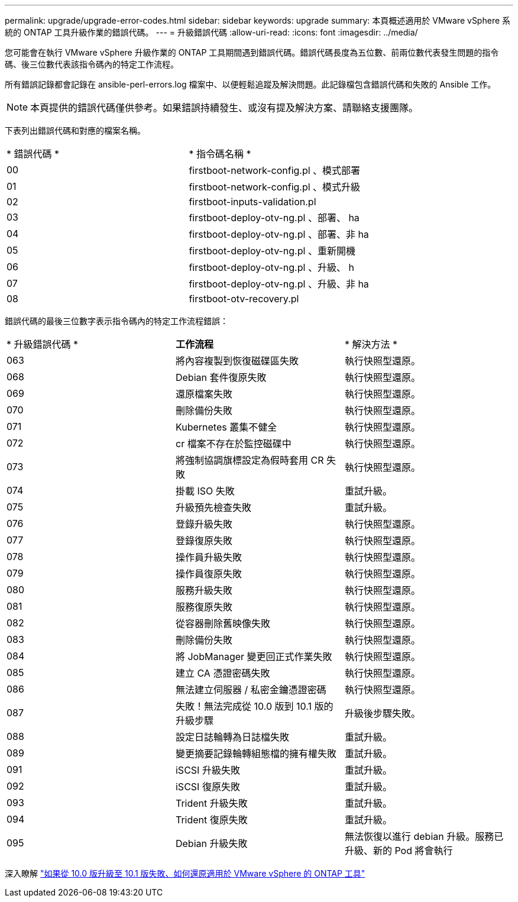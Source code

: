 ---
permalink: upgrade/upgrade-error-codes.html 
sidebar: sidebar 
keywords: upgrade 
summary: 本頁概述適用於 VMware vSphere 系統的 ONTAP 工具升級作業的錯誤代碼。 
---
= 升級錯誤代碼
:allow-uri-read: 
:icons: font
:imagesdir: ../media/


[role="lead"]
您可能會在執行 VMware vSphere 升級作業的 ONTAP 工具期間遇到錯誤代碼。錯誤代碼長度為五位數、前兩位數代表發生問題的指令碼、後三位數代表該指令碼內的特定工作流程。

所有錯誤記錄都會記錄在 ansible-perl-errors.log 檔案中、以便輕鬆追蹤及解決問題。此記錄檔包含錯誤代碼和失敗的 Ansible 工作。


NOTE: 本頁提供的錯誤代碼僅供參考。如果錯誤持續發生、或沒有提及解決方案、請聯絡支援團隊。

下表列出錯誤代碼和對應的檔案名稱。

|===


| * 錯誤代碼 * | * 指令碼名稱 * 


| 00 | firstboot-network-config.pl 、模式部署 


| 01 | firstboot-network-config.pl 、模式升級 


| 02 | firstboot-inputs-validation.pl 


| 03 | firstboot-deploy-otv-ng.pl 、部署、 ha 


| 04 | firstboot-deploy-otv-ng.pl 、部署、非 ha 


| 05 | firstboot-deploy-otv-ng.pl 、重新開機 


| 06 | firstboot-deploy-otv-ng.pl 、升級、 h 


| 07 | firstboot-deploy-otv-ng.pl 、升級、非 ha 


| 08 | firstboot-otv-recovery.pl 
|===
錯誤代碼的最後三位數字表示指令碼內的特定工作流程錯誤：

|===


| * 升級錯誤代碼 * | *工作流程* | * 解決方法 * 


| 063 | 將內容複製到恢復磁碟區失敗 | 執行快照型還原。 


| 068 | Debian 套件復原失敗 | 執行快照型還原。 


| 069 | 還原檔案失敗 | 執行快照型還原。 


| 070 | 刪除備份失敗 | 執行快照型還原。 


| 071 | Kubernetes 叢集不健全 | 執行快照型還原。 


| 072 | cr 檔案不存在於監控磁碟中 | 執行快照型還原。 


| 073 | 將強制協調旗標設定為假時套用 CR 失敗 | 執行快照型還原。 


| 074 | 掛載 ISO 失敗 | 重試升級。 


| 075 | 升級預先檢查失敗 | 重試升級。 


| 076 | 登錄升級失敗 | 執行快照型還原。 


| 077 | 登錄復原失敗 | 執行快照型還原。 


| 078 | 操作員升級失敗 | 執行快照型還原。 


| 079 | 操作員復原失敗 | 執行快照型還原。 


| 080 | 服務升級失敗 | 執行快照型還原。 


| 081 | 服務復原失敗 | 執行快照型還原。 


| 082 | 從容器刪除舊映像失敗 | 執行快照型還原。 


| 083 | 刪除備份失敗 | 執行快照型還原。 


| 084 | 將 JobManager 變更回正式作業失敗 | 執行快照型還原。 


| 085 | 建立 CA 憑證密碼失敗 | 執行快照型還原。 


| 086 | 無法建立伺服器 / 私密金鑰憑證密碼 | 執行快照型還原。 


| 087 | 失敗！無法完成從 10.0 版到 10.1 版的升級步驟 | 升級後步驟失敗。 


| 088 | 設定日誌輪轉為日誌檔失敗 | 重試升級。 


| 089 | 變更摘要記錄輪轉組態檔的擁有權失敗 | 重試升級。 


| 091 | iSCSI 升級失敗 | 重試升級。 


| 092 | iSCSI 復原失敗 | 重試升級。 


| 093 | Trident 升級失敗 | 重試升級。 


| 094 | Trident 復原失敗 | 重試升級。 


| 095 | Debian 升級失敗 | 無法恢復以進行 debian 升級。服務已升級、新的 Pod 將會執行 
|===
深入瞭解 https://kb.netapp.com/data-mgmt/OTV/VSC_Kbs/How_to_restore_ONTAP_tools_for_VMware_vSphere_if_upgrade_fails_from_version_10.0_to_10.1["如果從 10.0 版升級至 10.1 版失敗、如何還原適用於 VMware vSphere 的 ONTAP 工具"]
